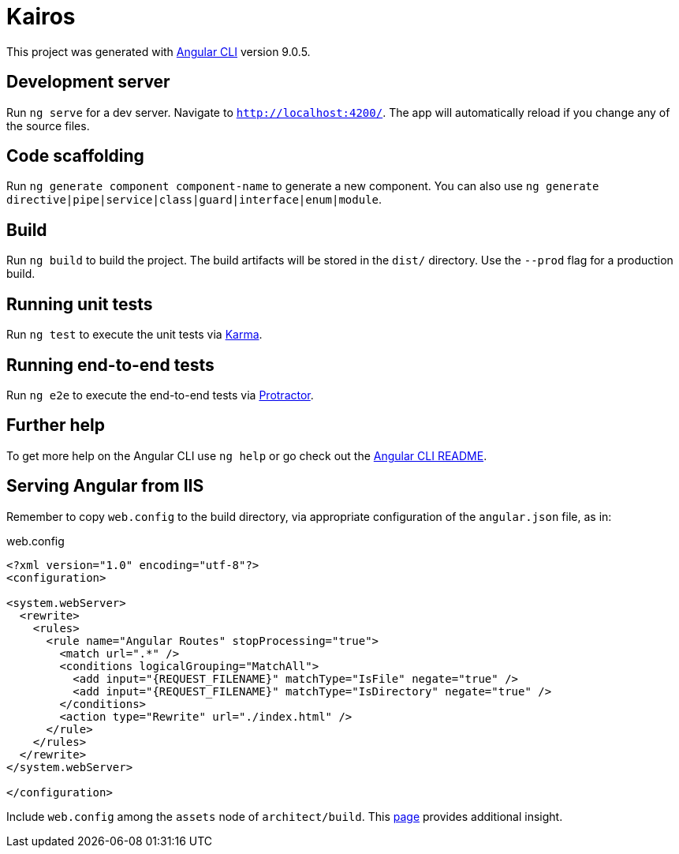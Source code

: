 # Kairos

This project was generated with https://github.com/angular/angular-cli[Angular CLI] version 9.0.5.

## Development server

Run `ng serve` for a dev server. Navigate to `http://localhost:4200/`. The app will automatically reload if you change any of the source files.

## Code scaffolding

Run `ng generate component component-name` to generate a new component. You can also use `ng generate directive|pipe|service|class|guard|interface|enum|module`.

## Build

Run `ng build` to build the project. The build artifacts will be stored in the `dist/` directory. Use the `--prod` flag for a production build.

## Running unit tests

Run `ng test` to execute the unit tests via https://karma-runner.github.io[Karma].

## Running end-to-end tests

Run `ng e2e` to execute the end-to-end tests via http://www.protractortest.org/[Protractor].

## Further help

To get more help on the Angular CLI use `ng help` or go check out the https://github.com/angular/angular-cli/blob/master/README.md[Angular CLI README].

## Serving Angular from IIS

Remember to copy `web.config` to the build directory, via appropriate configuration of the `angular.json` file, as in:

.web.config
----
<?xml version="1.0" encoding="utf-8"?>
<configuration>

<system.webServer>
  <rewrite>
    <rules>
      <rule name="Angular Routes" stopProcessing="true">
        <match url=".*" />
        <conditions logicalGrouping="MatchAll">
          <add input="{REQUEST_FILENAME}" matchType="IsFile" negate="true" />
          <add input="{REQUEST_FILENAME}" matchType="IsDirectory" negate="true" />
        </conditions>
        <action type="Rewrite" url="./index.html" />
      </rule>
    </rules>
  </rewrite>
</system.webServer>

</configuration>
----

Include `web.config` among the `assets` node of `architect/build`. This https://levelup.gitconnected.com/how-to-deploy-angular-app-to-an-iis-web-server-complete-setup-337997486423[page] provides additional insight.